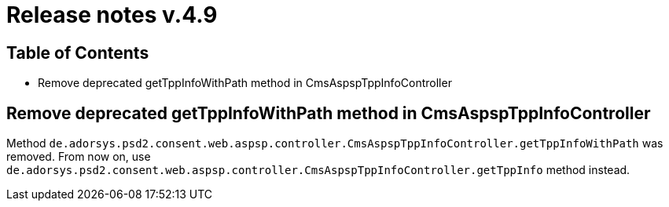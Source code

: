 = Release notes v.4.9

== Table of Contents

* Remove deprecated getTppInfoWithPath method in CmsAspspTppInfoController

== Remove deprecated getTppInfoWithPath method in CmsAspspTppInfoController

Method `de.adorsys.psd2.consent.web.aspsp.controller.CmsAspspTppInfoController.getTppInfoWithPath` was removed.
From now on, use `de.adorsys.psd2.consent.web.aspsp.controller.CmsAspspTppInfoController.getTppInfo` method instead.
